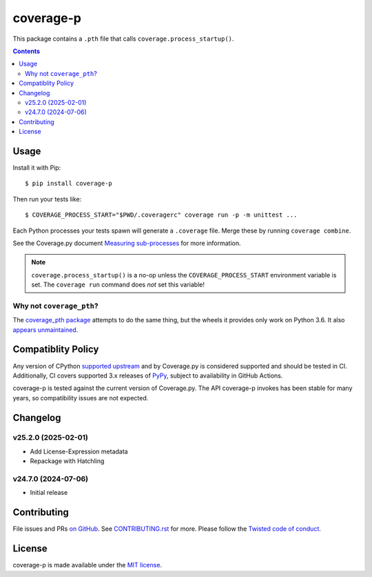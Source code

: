 coverage-p
=============

.. |pypi| image:: https://img.shields.io/pypi/v/coverage-p.svg
    :alt: PyPI
    :target: https://pypi.org/project/coverage-p/

.. |calver| image:: https://img.shields.io/badge/calver-YY.MM.MICRO-22bfda.svg
    :alt: calver: YY.MM.MICRO
    :target: https://calver.org/

.. |ci| image:: https://github.com/twm/coverage-p/actions/workflows/ci.yml/badge.svg
    :alt: CI
    :target: https://github.com/twm/coverage-p/actions/workflows/ci.yml


|pypi|
|calver|
|ci|

This package contains a ``.pth`` file that calls ``coverage.process_startup()``.

.. contents::

Usage
-----

Install it with Pip::

    $ pip install coverage-p

Then run your tests like::

    $ COVERAGE_PROCESS_START="$PWD/.coveragerc" coverage run -p -m unittest ...

Each Python processes your tests spawn will generate a ``.coverage`` file.
Merge these by running ``coverage combine``.

See the Coverage.py document `Measuring sub-processes <https://coverage.readthedocs.io/en/latest/subprocess.html>`__ for more information.

.. note::

   ``coverage.process_startup()`` is a no-op unless the ``COVERAGE_PROCESS_START`` environment variable is set.
   The ``coverage run`` command does *not* set this variable!

Why not ``coverage_pth``?
~~~~~~~~~~~~~~~~~~~~~~~~~

The `coverage_pth package <https://pypi.org/project/coverage_pth/>`__ attempts to do the same thing,
but the wheels it provides only work on Python 3.6.
It also `appears unmaintained <https://github.com/dougn/coverage_pth/commits/master/>`__.

Compatiblity Policy
-------------------

Any version of CPython `supported upstream <https://devguide.python.org/versions/>`_ and by Coverage.py is considered supported and should be tested in CI.
Additionally, CI covers supported 3.x releases of `PyPy <https://pypy.org/>`_, subject to availability in GitHub Actions.

coverage-p is tested against the current version of Coverage.py.
The API coverage-p invokes has been stable for many years, so compatibility issues are not expected.

Changelog
---------

v25.2.0 (2025-02-01)
~~~~~~~~~~~~~~~~~~~~

- Add License-Expression metadata
- Repackage with Hatchling

v24.7.0 (2024-07-06)
~~~~~~~~~~~~~~~~~~~~

- Initial release


Contributing
------------

File issues and PRs `on GitHub <https://github.com/twm/coverage-p/issues>`__.
See `CONTRIBUTING.rst <./CONTRIBUTING.rst>`__ for more.
Please follow the `Twisted code of conduct <https://github.com/twisted/.github/blob/trunk/code_of_conduct.md>`__.


License
-------

coverage-p is made available under the `MIT license <./LICENSE>`__.
